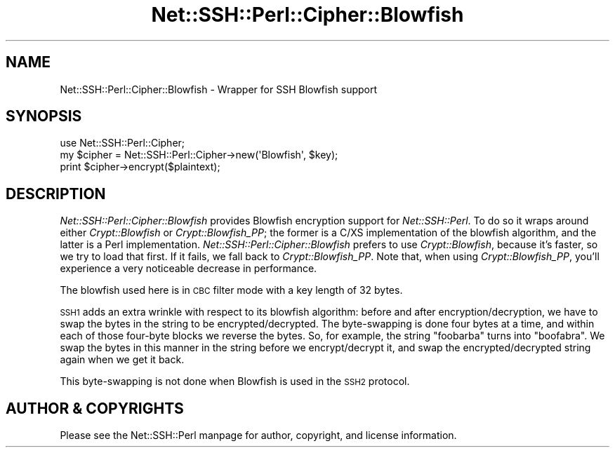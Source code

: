 .\" Automatically generated by Pod::Man 2.28 (Pod::Simple 3.28)
.\"
.\" Standard preamble:
.\" ========================================================================
.de Sp \" Vertical space (when we can't use .PP)
.if t .sp .5v
.if n .sp
..
.de Vb \" Begin verbatim text
.ft CW
.nf
.ne \\$1
..
.de Ve \" End verbatim text
.ft R
.fi
..
.\" Set up some character translations and predefined strings.  \*(-- will
.\" give an unbreakable dash, \*(PI will give pi, \*(L" will give a left
.\" double quote, and \*(R" will give a right double quote.  \*(C+ will
.\" give a nicer C++.  Capital omega is used to do unbreakable dashes and
.\" therefore won't be available.  \*(C` and \*(C' expand to `' in nroff,
.\" nothing in troff, for use with C<>.
.tr \(*W-
.ds C+ C\v'-.1v'\h'-1p'\s-2+\h'-1p'+\s0\v'.1v'\h'-1p'
.ie n \{\
.    ds -- \(*W-
.    ds PI pi
.    if (\n(.H=4u)&(1m=24u) .ds -- \(*W\h'-12u'\(*W\h'-12u'-\" diablo 10 pitch
.    if (\n(.H=4u)&(1m=20u) .ds -- \(*W\h'-12u'\(*W\h'-8u'-\"  diablo 12 pitch
.    ds L" ""
.    ds R" ""
.    ds C` ""
.    ds C' ""
'br\}
.el\{\
.    ds -- \|\(em\|
.    ds PI \(*p
.    ds L" ``
.    ds R" ''
.    ds C`
.    ds C'
'br\}
.\"
.\" Escape single quotes in literal strings from groff's Unicode transform.
.ie \n(.g .ds Aq \(aq
.el       .ds Aq '
.\"
.\" If the F register is turned on, we'll generate index entries on stderr for
.\" titles (.TH), headers (.SH), subsections (.SS), items (.Ip), and index
.\" entries marked with X<> in POD.  Of course, you'll have to process the
.\" output yourself in some meaningful fashion.
.\"
.\" Avoid warning from groff about undefined register 'F'.
.de IX
..
.nr rF 0
.if \n(.g .if rF .nr rF 1
.if (\n(rF:(\n(.g==0)) \{
.    if \nF \{
.        de IX
.        tm Index:\\$1\t\\n%\t"\\$2"
..
.        if !\nF==2 \{
.            nr % 0
.            nr F 2
.        \}
.    \}
.\}
.rr rF
.\" ========================================================================
.\"
.IX Title "Net::SSH::Perl::Cipher::Blowfish 3"
.TH Net::SSH::Perl::Cipher::Blowfish 3 "2015-09-12" "perl v5.20.2" "User Contributed Perl Documentation"
.\" For nroff, turn off justification.  Always turn off hyphenation; it makes
.\" way too many mistakes in technical documents.
.if n .ad l
.nh
.SH "NAME"
Net::SSH::Perl::Cipher::Blowfish \- Wrapper for SSH Blowfish support
.SH "SYNOPSIS"
.IX Header "SYNOPSIS"
.Vb 3
\&    use Net::SSH::Perl::Cipher;
\&    my $cipher = Net::SSH::Perl::Cipher\->new(\*(AqBlowfish\*(Aq, $key);
\&    print $cipher\->encrypt($plaintext);
.Ve
.SH "DESCRIPTION"
.IX Header "DESCRIPTION"
\&\fINet::SSH::Perl::Cipher::Blowfish\fR provides Blowfish encryption
support for \fINet::SSH::Perl\fR. To do so it wraps around either
\&\fICrypt::Blowfish\fR or \fICrypt::Blowfish_PP\fR; the former is a
C/XS implementation of the blowfish algorithm, and the latter is
a Perl implementation. \fINet::SSH::Perl::Cipher::Blowfish\fR prefers
to use \fICrypt::Blowfish\fR, because it's faster, so we try to load
that first. If it fails, we fall back to \fICrypt::Blowfish_PP\fR.
Note that, when using \fICrypt::Blowfish_PP\fR, you'll experience
a very noticeable decrease in performance.
.PP
The blowfish used here is in \s-1CBC\s0 filter mode with a key length
of 32 bytes.
.PP
\&\s-1SSH1\s0 adds an extra wrinkle with respect to its blowfish algorithm:
before and after encryption/decryption, we have to swap the bytes
in the string to be encrypted/decrypted. The byte-swapping is done
four bytes at a time, and within each of those four-byte blocks
we reverse the bytes. So, for example, the string \f(CW\*(C`foobarba\*(C'\fR
turns into \f(CW\*(C`boofabra\*(C'\fR. We swap the bytes in this manner in the
string before we encrypt/decrypt it, and swap the
encrypted/decrypted string again when we get it back.
.PP
This byte-swapping is not done when Blowfish is used in the
\&\s-1SSH2\s0 protocol.
.SH "AUTHOR & COPYRIGHTS"
.IX Header "AUTHOR & COPYRIGHTS"
Please see the Net::SSH::Perl manpage for author, copyright,
and license information.
